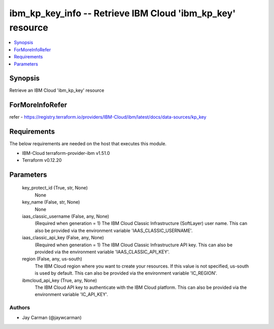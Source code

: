 
ibm_kp_key_info -- Retrieve IBM Cloud 'ibm_kp_key' resource
===========================================================

.. contents::
   :local:
   :depth: 1


Synopsis
--------

Retrieve an IBM Cloud 'ibm_kp_key' resource


ForMoreInfoRefer
----------------
refer - https://registry.terraform.io/providers/IBM-Cloud/ibm/latest/docs/data-sources/kp_key

Requirements
------------
The below requirements are needed on the host that executes this module.

- IBM-Cloud terraform-provider-ibm v1.51.0
- Terraform v0.12.20



Parameters
----------

  key_protect_id (True, str, None)
    None


  key_name (False, str, None)
    None


  iaas_classic_username (False, any, None)
    (Required when generation = 1) The IBM Cloud Classic Infrastructure (SoftLayer) user name. This can also be provided via the environment variable 'IAAS_CLASSIC_USERNAME'.


  iaas_classic_api_key (False, any, None)
    (Required when generation = 1) The IBM Cloud Classic Infrastructure API key. This can also be provided via the environment variable 'IAAS_CLASSIC_API_KEY'.


  region (False, any, us-south)
    The IBM Cloud region where you want to create your resources. If this value is not specified, us-south is used by default. This can also be provided via the environment variable 'IC_REGION'.


  ibmcloud_api_key (True, any, None)
    The IBM Cloud API key to authenticate with the IBM Cloud platform. This can also be provided via the environment variable 'IC_API_KEY'.













Authors
~~~~~~~

- Jay Carman (@jaywcarman)

